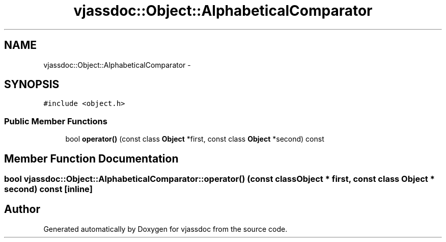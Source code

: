 .TH "vjassdoc::Object::AlphabeticalComparator" 3 "9 Mar 2009" "Version 0.2.3" "vjassdoc" \" -*- nroff -*-
.ad l
.nh
.SH NAME
vjassdoc::Object::AlphabeticalComparator \- 
.SH SYNOPSIS
.br
.PP
\fC#include <object.h>\fP
.PP
.SS "Public Member Functions"

.in +1c
.ti -1c
.RI "bool \fBoperator()\fP (const class \fBObject\fP *first, const class \fBObject\fP *second) const "
.br
.in -1c
.SH "Member Function Documentation"
.PP 
.SS "bool vjassdoc::Object::AlphabeticalComparator::operator() (const class \fBObject\fP * first, const class \fBObject\fP * second) const\fC [inline]\fP"
.PP


.SH "Author"
.PP 
Generated automatically by Doxygen for vjassdoc from the source code.
